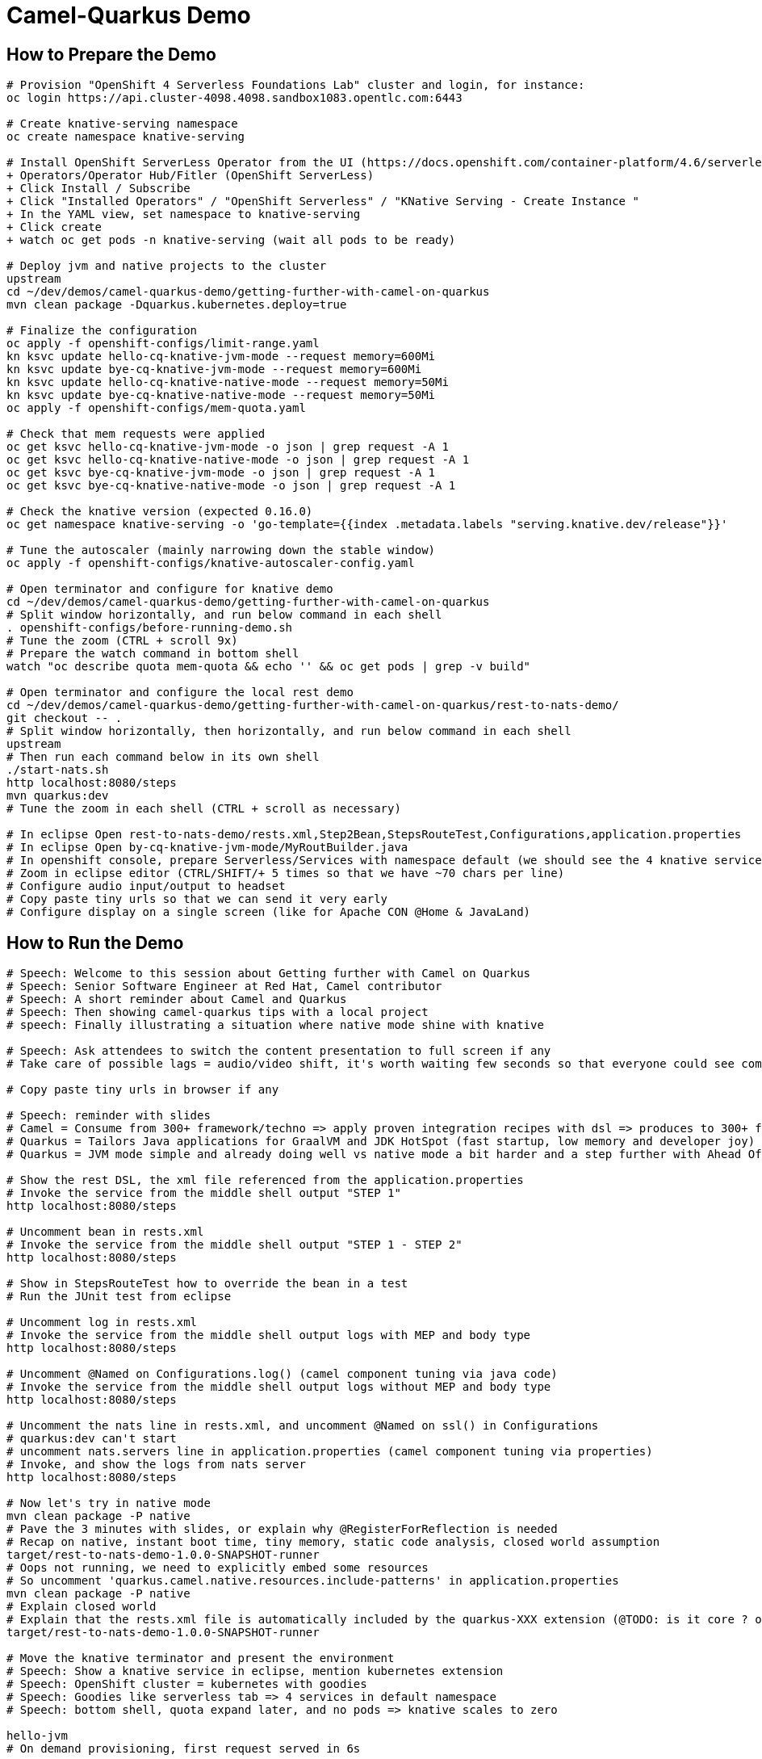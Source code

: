 = Camel-Quarkus Demo

== How to Prepare the Demo

[source,shell]
----
# Provision "OpenShift 4 Serverless Foundations Lab" cluster and login, for instance:
oc login https://api.cluster-4098.4098.sandbox1083.opentlc.com:6443

# Create knative-serving namespace
oc create namespace knative-serving

# Install OpenShift ServerLess Operator from the UI (https://docs.openshift.com/container-platform/4.6/serverless/installing_serverless/installing-openshift-serverless.html)
+ Operators/Operator Hub/Fitler (OpenShift ServerLess)
+ Click Install / Subscribe
+ Click "Installed Operators" / "OpenShift Serverless" / "KNative Serving - Create Instance "
+ In the YAML view, set namespace to knative-serving
+ Click create
+ watch oc get pods -n knative-serving (wait all pods to be ready)

# Deploy jvm and native projects to the cluster
upstream
cd ~/dev/demos/camel-quarkus-demo/getting-further-with-camel-on-quarkus
mvn clean package -Dquarkus.kubernetes.deploy=true

# Finalize the configuration
oc apply -f openshift-configs/limit-range.yaml
kn ksvc update hello-cq-knative-jvm-mode --request memory=600Mi
kn ksvc update bye-cq-knative-jvm-mode --request memory=600Mi
kn ksvc update hello-cq-knative-native-mode --request memory=50Mi
kn ksvc update bye-cq-knative-native-mode --request memory=50Mi
oc apply -f openshift-configs/mem-quota.yaml

# Check that mem requests were applied
oc get ksvc hello-cq-knative-jvm-mode -o json | grep request -A 1
oc get ksvc hello-cq-knative-native-mode -o json | grep request -A 1
oc get ksvc bye-cq-knative-jvm-mode -o json | grep request -A 1
oc get ksvc bye-cq-knative-native-mode -o json | grep request -A 1

# Check the knative version (expected 0.16.0)
oc get namespace knative-serving -o 'go-template={{index .metadata.labels "serving.knative.dev/release"}}'

# Tune the autoscaler (mainly narrowing down the stable window)
oc apply -f openshift-configs/knative-autoscaler-config.yaml

# Open terminator and configure for knative demo
cd ~/dev/demos/camel-quarkus-demo/getting-further-with-camel-on-quarkus
# Split window horizontally, and run below command in each shell
. openshift-configs/before-running-demo.sh
# Tune the zoom (CTRL + scroll 9x)
# Prepare the watch command in bottom shell
watch "oc describe quota mem-quota && echo '' && oc get pods | grep -v build"

# Open terminator and configure the local rest demo
cd ~/dev/demos/camel-quarkus-demo/getting-further-with-camel-on-quarkus/rest-to-nats-demo/
git checkout -- .
# Split window horizontally, then horizontally, and run below command in each shell
upstream
# Then run each command below in its own shell
./start-nats.sh
http localhost:8080/steps
mvn quarkus:dev
# Tune the zoom in each shell (CTRL + scroll as necessary)

# In eclipse Open rest-to-nats-demo/rests.xml,Step2Bean,StepsRouteTest,Configurations,application.properties
# In eclipse Open by-cq-knative-jvm-mode/MyRoutBuilder.java
# In openshift console, prepare Serverless/Services with namespace default (we should see the 4 knative services)
# Zoom in eclipse editor (CTRL/SHIFT/+ 5 times so that we have ~70 chars per line)
# Configure audio input/output to headset
# Copy paste tiny urls so that we can send it very early
# Configure display on a single screen (like for Apache CON @Home & JavaLand)

----

== How to Run the Demo

[source,shell]
----
# Speech: Welcome to this session about Getting further with Camel on Quarkus
# Speech: Senior Software Engineer at Red Hat, Camel contributor
# Speech: A short reminder about Camel and Quarkus
# Speech: Then showing camel-quarkus tips with a local project
# speech: Finally illustrating a situation where native mode shine with knative

# Speech: Ask attendees to switch the content presentation to full screen if any
# Take care of possible lags = audio/video shift, it's worth waiting few seconds so that everyone could see commands output

# Copy paste tiny urls in browser if any

# Speech: reminder with slides
# Camel = Consume from 300+ framework/techno => apply proven integration recipes with dsl => produces to 300+ framework/techno
# Quarkus = Tailors Java applications for GraalVM and JDK HotSpot (fast startup, low memory and developer joy)
# Quarkus = JVM mode simple and already doing well vs native mode a bit harder and a step further with Ahead Of Time compilation

# Show the rest DSL, the xml file referenced from the application.properties
# Invoke the service from the middle shell output "STEP 1"
http localhost:8080/steps

# Uncomment bean in rests.xml
# Invoke the service from the middle shell output "STEP 1 - STEP 2"
http localhost:8080/steps

# Show in StepsRouteTest how to override the bean in a test
# Run the JUnit test from eclipse

# Uncomment log in rests.xml
# Invoke the service from the middle shell output logs with MEP and body type
http localhost:8080/steps

# Uncomment @Named on Configurations.log() (camel component tuning via java code)
# Invoke the service from the middle shell output logs without MEP and body type
http localhost:8080/steps

# Uncomment the nats line in rests.xml, and uncomment @Named on ssl() in Configurations
# quarkus:dev can't start
# uncomment nats.servers line in application.properties (camel component tuning via properties)
# Invoke, and show the logs from nats server
http localhost:8080/steps

# Now let's try in native mode
mvn clean package -P native
# Pave the 3 minutes with slides, or explain why @RegisterForReflection is needed
# Recap on native, instant boot time, tiny memory, static code analysis, closed world assumption
target/rest-to-nats-demo-1.0.0-SNAPSHOT-runner
# Oops not running, we need to explicitly embed some resources
# So uncomment 'quarkus.camel.native.resources.include-patterns' in application.properties
mvn clean package -P native
# Explain closed world
# Explain that the rests.xml file is automatically included by the quarkus-XXX extension (@TODO: is it core ? or xml-io ?)
target/rest-to-nats-demo-1.0.0-SNAPSHOT-runner

# Move the knative terminator and present the environment
# Speech: Show a knative service in eclipse, mention kubernetes extension
# Speech: OpenShift cluster = kubernetes with goodies
# Speech: Goodies like serverless tab => 4 services in default namespace
# Speech: bottom shell, quota expand later, and no pods => knative scales to zero

hello-jvm
# On demand provisioning, first request served in 6s

hello-native
# Speech: We save the 3s from the static initializer, so we have seen the boot time effect
# Speech: Wait for knative to scale to zero
# Speech: Explain mem quota, then hello-jvm, at 30s launch bye-jvm, oh needs to wait (it's either delay or dollar)
# Speech: hello-native, bye-native => we have a better densification

# Speech: CONCLUSION
# Speech: I hope that you now have a better idea of HOW camel-quarkus could be used
# Speech: Not only Java, we have seen rest dsl used in xml
# Speech: We can invoke bean and mock them for tests
# Speech: We can programmatically tune camel components with the help of CDI
# Speech: We can configure camel components from application.properties
# Speech: Camel is able to reach bean in the CDI registry
# Speech: Extra concerns in native mode, @RegisterForReflection, include resources
# Speech: We have seen an illustration of boot time and memory effects in an environment with on demand short lived containers
#
# Speech: In a nutshell, it's all about lightweight pattern based integrations running in the cloud
# Speech: Thanks all, time for question, feel free to reach out to the community

----------------------------------------------------------------------------------------------------------------------

Raw notes for demo/improvements:
Show quarkus live reload ? (update the dev and show result directly in the cluster)
Does quarkus really improve disk size in jvm mode only ? integrate an unused class and check size for instance ?
It does, when quarkus remove beans, we still have .class file but not files like _Bean.class, _ClientProxy.class

An interest of fast startup is that it improve disposability (help to scale, move process to another node...)
Cloud provider portability => need kubernetes to abstract cloud specific services like object bucket storage => then we still need a framework to use those services => Quarkus
Quarkus streamlines the registration process by detecting and auto-registering as many of your code’s reflection candidates as possible (interest of quarkus on top of graalvm)
JVM mode is simpler, going native could introduce additional steps (eg add some dependencies to indexer)
Check how to simply deploy on openshift (https://developers.redhat.com/blog/2020/04/24/ramp-up-on-quarkus-a-kubernetes-native-java-framework/)
One size does not fit all! Quarkus gives you the option to scale up in JVM mode if you need a single instance with a larger heap, or scale out in Native mode if you need more, lighter-weight instances

@TODO: Find which extension is embedding the rests.xml file in the native executable
@TODO: Find a way to have dev mode reloaded each time rests.xml is modified
@TODO: Tune the memory limits (they might use less that 650Mi / 50Mi ?)

Find below how to show resources consumption for containers:
watch oc exec hello-cq-knative-native-mode-lswdr-3-deployment-fc89bdd8-9jlc5 cat /sys/fs/cgroup/memory/memory.usage_in_bytes
 50999808 ( 48.64 MiB) in native
613645120 (585.22 MiB) in jvm
To get the sidecar usage, you need to add "-c queue-proxy"
watch oc exec hello-cq-knative-native-mode-yylnv-3-deployment-7fdd977b8f2x2bx -c queue-proxy cat /sys/fs/cgroup/memory/memory.usage_in_bytes
